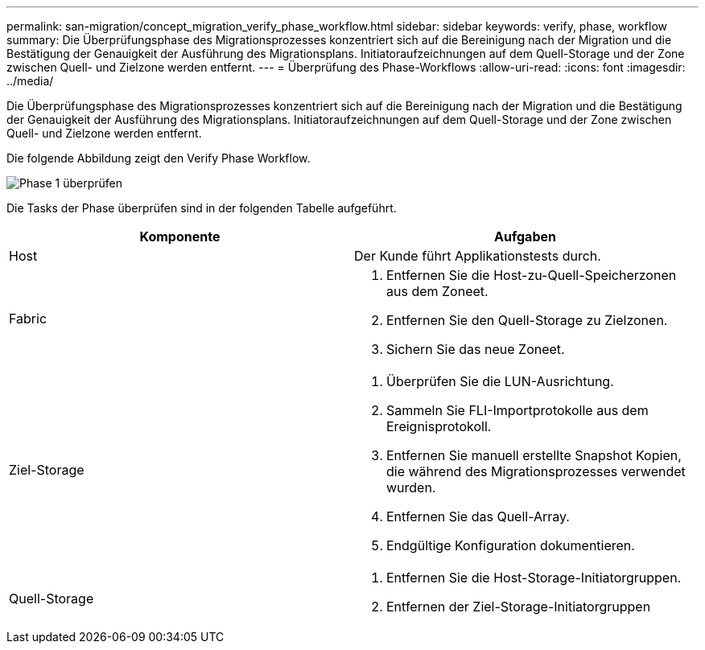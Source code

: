 ---
permalink: san-migration/concept_migration_verify_phase_workflow.html 
sidebar: sidebar 
keywords: verify, phase, workflow 
summary: Die Überprüfungsphase des Migrationsprozesses konzentriert sich auf die Bereinigung nach der Migration und die Bestätigung der Genauigkeit der Ausführung des Migrationsplans. Initiatoraufzeichnungen auf dem Quell-Storage und der Zone zwischen Quell- und Zielzone werden entfernt. 
---
= Überprüfung des Phase-Workflows
:allow-uri-read: 
:icons: font
:imagesdir: ../media/


[role="lead"]
Die Überprüfungsphase des Migrationsprozesses konzentriert sich auf die Bereinigung nach der Migration und die Bestätigung der Genauigkeit der Ausführung des Migrationsplans. Initiatoraufzeichnungen auf dem Quell-Storage und der Zone zwischen Quell- und Zielzone werden entfernt.

Die folgende Abbildung zeigt den Verify Phase Workflow.

image::../media/verify_phase_1.png[Phase 1 überprüfen]

Die Tasks der Phase überprüfen sind in der folgenden Tabelle aufgeführt.

[cols="2*"]
|===
| Komponente | Aufgaben 


 a| 
Host
 a| 
Der Kunde führt Applikationstests durch.



 a| 
Fabric
 a| 
. Entfernen Sie die Host-zu-Quell-Speicherzonen aus dem Zoneet.
. Entfernen Sie den Quell-Storage zu Zielzonen.
. Sichern Sie das neue Zoneet.




 a| 
Ziel-Storage
 a| 
. Überprüfen Sie die LUN-Ausrichtung.
. Sammeln Sie FLI-Importprotokolle aus dem Ereignisprotokoll.
. Entfernen Sie manuell erstellte Snapshot Kopien, die während des Migrationsprozesses verwendet wurden.
. Entfernen Sie das Quell-Array.
. Endgültige Konfiguration dokumentieren.




 a| 
Quell-Storage
 a| 
. Entfernen Sie die Host-Storage-Initiatorgruppen.
. Entfernen der Ziel-Storage-Initiatorgruppen


|===